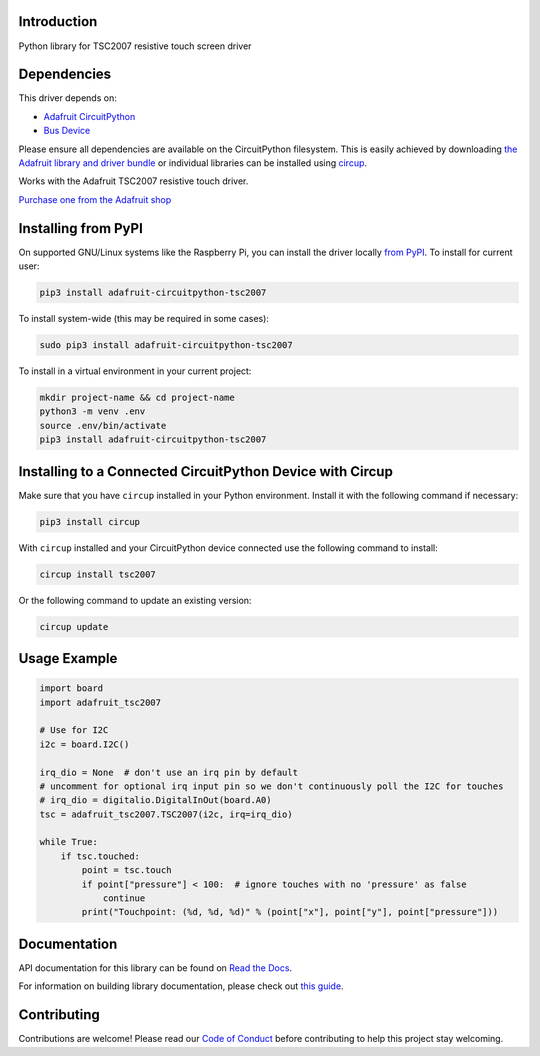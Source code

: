 Introduction
============


.. image:: https://readthedocs.org/projects/adafruit-circuitpython-tsc2007/badge/?version=latest
    :target: https://docs.circuitpython.org/projects/tsc2007/en/latest/
    :alt: Documentation Status


.. image:: https://github.com/adafruit/Adafruit_CircuitPython_Bundle/blob/main/badges/adafruit_discord.svg
    :target: https://adafru.it/discord
    :alt: Discord


.. image:: https://github.com/adafruit/Adafruit_CircuitPython_TSC2007/workflows/Build%20CI/badge.svg
    :target: https://github.com/adafruit/Adafruit_CircuitPython_TSC2007/actions
    :alt: Build Status


.. image:: https://img.shields.io/badge/code%20style-black-000000.svg
    :target: https://github.com/psf/black
    :alt: Code Style: Black

Python library for TSC2007 resistive touch screen driver


Dependencies
=============
This driver depends on:

* `Adafruit CircuitPython <https://github.com/adafruit/circuitpython>`_
* `Bus Device <https://github.com/adafruit/Adafruit_CircuitPython_BusDevice>`_

Please ensure all dependencies are available on the CircuitPython filesystem.
This is easily achieved by downloading
`the Adafruit library and driver bundle <https://circuitpython.org/libraries>`_
or individual libraries can be installed using
`circup <https://github.com/adafruit/circup>`_.

Works with the Adafruit TSC2007 resistive touch driver.

`Purchase one from the Adafruit shop <http://www.adafruit.com/products/5423>`_


Installing from PyPI
=====================

On supported GNU/Linux systems like the Raspberry Pi, you can install the driver locally `from
PyPI <https://pypi.org/project/adafruit-circuitpython-tsc2007/>`_.
To install for current user:

.. code-block:: shell

    pip3 install adafruit-circuitpython-tsc2007

To install system-wide (this may be required in some cases):

.. code-block:: shell

    sudo pip3 install adafruit-circuitpython-tsc2007

To install in a virtual environment in your current project:

.. code-block:: shell

    mkdir project-name && cd project-name
    python3 -m venv .env
    source .env/bin/activate
    pip3 install adafruit-circuitpython-tsc2007



Installing to a Connected CircuitPython Device with Circup
==========================================================

Make sure that you have ``circup`` installed in your Python environment.
Install it with the following command if necessary:

.. code-block:: shell

    pip3 install circup

With ``circup`` installed and your CircuitPython device connected use the
following command to install:

.. code-block:: shell

    circup install tsc2007

Or the following command to update an existing version:

.. code-block:: shell

    circup update

Usage Example
=============

.. code-block:: python

    import board
    import adafruit_tsc2007

    # Use for I2C
    i2c = board.I2C()

    irq_dio = None  # don't use an irq pin by default
    # uncomment for optional irq input pin so we don't continuously poll the I2C for touches
    # irq_dio = digitalio.DigitalInOut(board.A0)
    tsc = adafruit_tsc2007.TSC2007(i2c, irq=irq_dio)

    while True:
        if tsc.touched:
            point = tsc.touch
            if point["pressure"] < 100:  # ignore touches with no 'pressure' as false
                continue
            print("Touchpoint: (%d, %d, %d)" % (point["x"], point["y"], point["pressure"]))


Documentation
=============
API documentation for this library can be found on `Read the Docs <https://docs.circuitpython.org/projects/tsc2007/en/latest/>`_.

For information on building library documentation, please check out
`this guide <https://learn.adafruit.com/creating-and-sharing-a-circuitpython-library/sharing-our-docs-on-readthedocs#sphinx-5-1>`_.

Contributing
============

Contributions are welcome! Please read our `Code of Conduct
<https://github.com/adafruit/Adafruit_CircuitPython_TSC2007/blob/HEAD/CODE_OF_CONDUCT.md>`_
before contributing to help this project stay welcoming.
